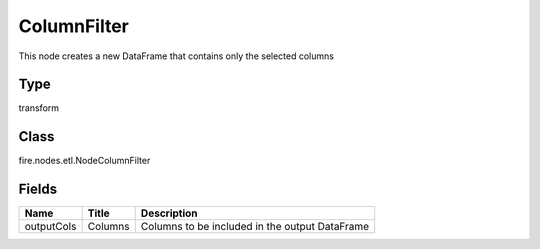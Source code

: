 
ColumnFilter
========== 

This node creates a new DataFrame that contains only the selected columns

Type
---------- 

transform

Class
---------- 

fire.nodes.etl.NodeColumnFilter

Fields
---------- 

+------------+---------+------------------------------------------------+
| Name       | Title   | Description                                    |
+============+=========+================================================+
| outputCols | Columns | Columns to be included in the output DataFrame |
+------------+---------+------------------------------------------------+
